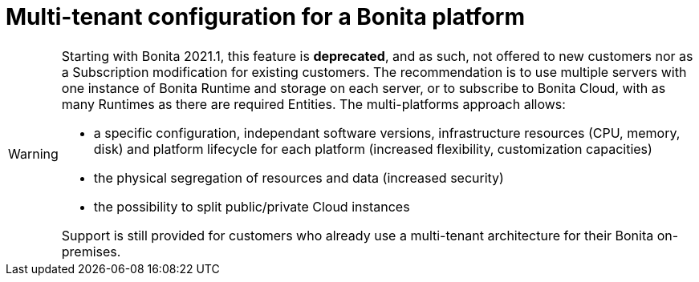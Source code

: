 = Multi-tenant configuration for a Bonita platform
:description: (Deprecated). One single platform to admininstrate with multiple logical engines. Described what a Tenant is and how to setup Bonita with Multi-tenancy.

[WARNING]
====

Starting with Bonita 2021.1, this feature is *deprecated*, and as such, not offered to new customers nor as a Subscription modification for existing customers.  
The recommendation is to use multiple servers with one instance of Bonita Runtime and storage on each server, or to subscribe to Bonita Cloud, with as many Runtimes as there are required Entities.  
The multi-platforms approach allows:

* a specific configuration, independant software versions, infrastructure resources (CPU, memory, disk) and platform lifecycle for each platform (increased flexibility, customization capacities)
* the physical segregation of resources and data (increased security)
* the possibility to split public/private Cloud instances 

Support is still provided for customers who already use a multi-tenant architecture for their Bonita on-premises.
====
